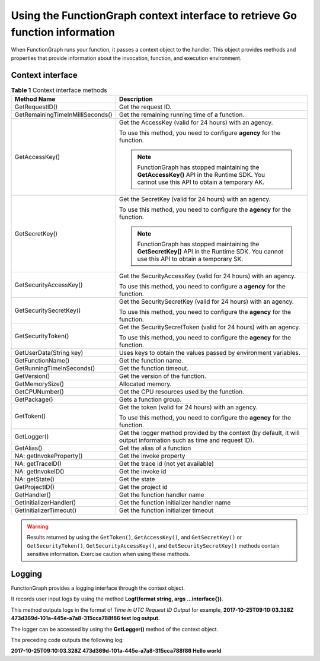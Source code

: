 Using the FunctionGraph context interface to retrieve Go function information
=============================================================================

When FunctionGraph runs your function, it passes a context object to the
handler.
This object provides methods and properties that provide information about
the invocation, function, and execution environment.

Context interface
-----------------

.. list-table:: **Table 1** Context interface methods
   :widths: 10 25
   :header-rows: 1

   * - Method Name
     - Description

   * - GetRequestID()
     - Get the request ID.

   * - GetRemainingTimeInMilliSeconds()
     - Get the remaining running time of a function.

   * - GetAccessKey()
     - Get the AccessKey (valid for 24 hours) with an agency.

       To use this method, you need to configure **agency** for the function.

       .. note::

         FunctionGraph has stopped maintaining the **GetAccessKey()** API in the Runtime
         SDK. You cannot use this API to obtain a temporary AK.

   * - GetSecretKey()
     - Get the SecretKey (valid for 24 hours) with an agency.

       To use this method, you need to configure the **agency** for the function.

       .. note::

         FunctionGraph has stopped maintaining the **GetSecretKey()** API in the Runtime
         SDK. You cannot use this API to obtain a temporary SK.

   * - GetSecurityAccessKey()
     - Get the SecurityAccessKey (valid for 24 hours) with an agency.

       To use this method, you need to configure a **agency** for the function.

   * - GetSecuritySecretKey()
     - Get the SecuritySecretKey (valid for 24 hours) with an agency.

       To use this method, you need to configure the **agency** for the function.

   * - GetSecurityToken()
     - Get the SecuritySecretToken (valid for 24 hours) with an agency.

       To use this method, you need to configure the **agency** for the function.

   * - GetUserData(String key)
     - Uses keys to obtain the values passed by environment variables.

   * - GetFunctionName()
     - Get the function name.

   * - GetRunningTimeInSeconds()
     - Get the function timeout.

   * - GetVersion()
     - Get the version of the function.

   * - GetMemorySize()
     - Allocated memory.

   * - GetCPUNumber()
     - Get the CPU resources used by the function.

   * - GetPackage()
     - Gets a function group.

   * - GetToken()
     - Get the token (valid for 24 hours) with an agency.

       To use this method, you need to configure the **agency** for the function.

   * - GetLogger()
     - Get the logger method provided by the context (by default, it will output information such as time and request ID).

   * - GetAlias()
     - Get the alias of a function

   * - NA: getInvokeProperty()
     - Get the invoke property

   * - NA: getTraceID()
     - Get the trace id (not yet available)

   * - NA: getInvokeID()
     - Get the invoke id

   * - NA: getState()
     - Get the state

   * - GetProjectID()
     - Get the project id

   * - GetHandler()
     - Get the function handler name

   * - GetInitializerHandler()
     - Get the function initializer handler name

   * - GetInitializerTimeout()
     - Get the function initializer timeout


.. warning::
  Results returned by using the ``GetToken()``, ``GetAccessKey()``, and
  ``GetSecretKey()`` or ``GetSecurityToken()``, ``GetSecurityAccessKey()``, and
  ``GetSecuritySecretKey()`` methods contain sensitive information.
  Exercise caution when using these methods.

Logging
-------------

FunctionGraph provides a logging interface through the context object.

It records user input logs by using the method
**Logf(format string, args ...interface{})**.

This method outputs logs in the format of *Time in UTC* *Request ID* *Output*
for example, **2017-10-25T09:10:03.328Z 473d369d-101a-445e-a7a8-315cca788f86 test log output.**

The logger can be accessed by using the **GetLogger()** method of the
context object.

.. code-block:: go
   :caption: Example

    ctx.GetLogger().Logf("Hello world")

The preceding code outputs the following log:

**2017-10-25T09:10:03.328Z 473d369d-101a-445e-a7a8-315cca788f86 Hello world**